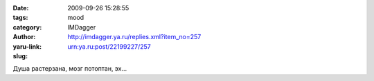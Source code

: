 

:date: 2009-09-26 15:28:55
:tags: 
:category: mood
:author: IMDagger
:yaru-link: http://imdagger.ya.ru/replies.xml?item_no=257
:slug: urn:ya.ru:post/22199227/257

Душа растерзана, мозг потоптан, эх…

